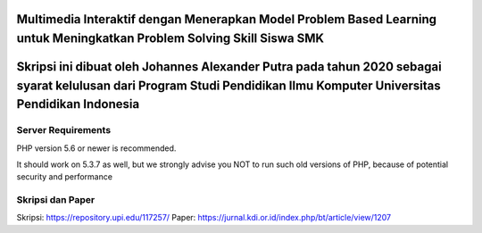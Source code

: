 #####################################################################################################################################
Multimedia Interaktif dengan Menerapkan Model Problem Based Learning untuk Meningkatkan Problem Solving Skill Siswa SMK
#####################################################################################################################################
###########################################################################################################################################################################
Skripsi ini dibuat oleh Johannes Alexander Putra pada tahun 2020 sebagai syarat kelulusan dari Program Studi Pendidikan Ilmu Komputer Universitas Pendidikan Indonesia
###########################################################################################################################################################################
*******************
Server Requirements
*******************

PHP version 5.6 or newer is recommended.

It should work on 5.3.7 as well, but we strongly advise you NOT to run
such old versions of PHP, because of potential security and performance

*******************
Skripsi dan Paper
*******************

Skripsi: https://repository.upi.edu/117257/
Paper: https://jurnal.kdi.or.id/index.php/bt/article/view/1207

